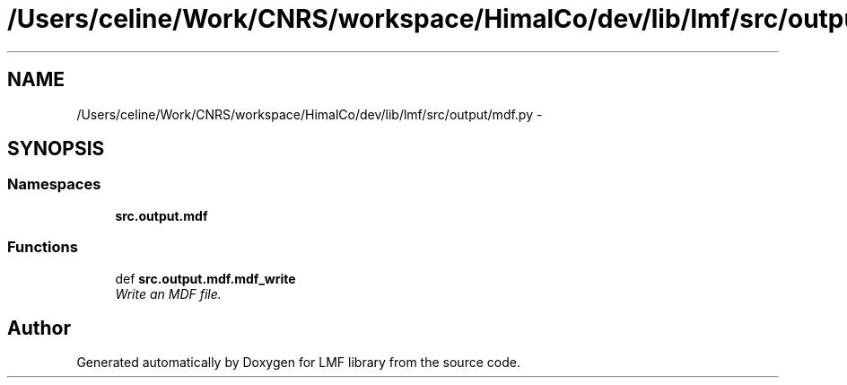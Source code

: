 .TH "/Users/celine/Work/CNRS/workspace/HimalCo/dev/lib/lmf/src/output/mdf.py" 3 "Thu Sep 18 2014" "LMF library" \" -*- nroff -*-
.ad l
.nh
.SH NAME
/Users/celine/Work/CNRS/workspace/HimalCo/dev/lib/lmf/src/output/mdf.py \- 
.SH SYNOPSIS
.br
.PP
.SS "Namespaces"

.in +1c
.ti -1c
.RI " \fBsrc\&.output\&.mdf\fP"
.br
.in -1c
.SS "Functions"

.in +1c
.ti -1c
.RI "def \fBsrc\&.output\&.mdf\&.mdf_write\fP"
.br
.RI "\fIWrite an MDF file\&. \fP"
.in -1c
.SH "Author"
.PP 
Generated automatically by Doxygen for LMF library from the source code\&.
